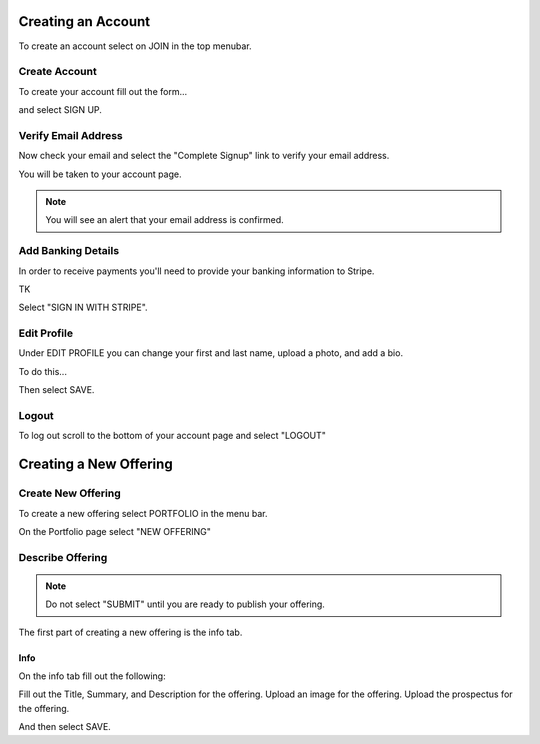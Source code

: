 .. _chroma_fund-account:

.. image:: /images/128.png

Creating an Account
===================

To create an account select on JOIN in the top menubar.


Create Account
--------------

To create your account fill out the form... 

.. image:: /images/createyouraccount.png

and select SIGN UP.

Verify Email Address
--------------------

Now check your email and select the "Complete Signup" link to verify your email address.

You will be taken to your account page.

.. note:: You will see an alert that your email address is confirmed. 

Add Banking Details
-------------------

In order to receive payments you'll need to provide your banking information to Stripe.

TK

.. image:: /images/128.png

Select "SIGN IN WITH STRIPE".

Edit Profile
------------

Under EDIT PROFILE you can change your first and last name, upload a photo, and add a bio.

To do this... 

Then select SAVE.

Logout
------

To log out scroll to the bottom of your account page and select "LOGOUT"

Creating a New Offering
=====================

Create New Offering
-------------------

To create a new offering select PORTFOLIO in the menu bar.

.. image:: /images/select_portfolio.png

On the Portfolio page select "NEW OFFERING"

.. image:: /images/select_newoffering.png

Describe Offering
-----------------

.. note:: Do not select "SUBMIT" until you are ready to publish your offering.

The first part of creating a new offering is the info tab.

Info
~~~~

On the info tab fill out the following:

Fill out the Title, Summary, and Description for the offering.
Upload an image for the offering.
Upload the prospectus for the offering.

And then select SAVE.
